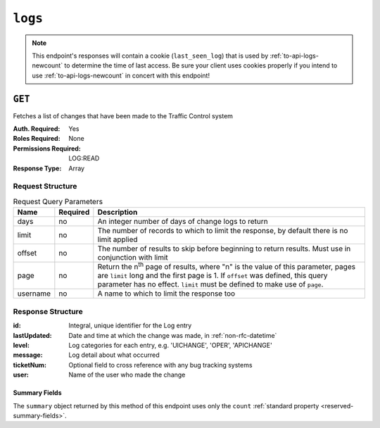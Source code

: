 ..
..
.. Licensed under the Apache License, Version 2.0 (the "License");
.. you may not use this file except in compliance with the License.
.. You may obtain a copy of the License at
..
..     http://www.apache.org/licenses/LICENSE-2.0
..
.. Unless required by applicable law or agreed to in writing, software
.. distributed under the License is distributed on an "AS IS" BASIS,
.. WITHOUT WARRANTIES OR CONDITIONS OF ANY KIND, either express or implied.
.. See the License for the specific language governing permissions and
.. limitations under the License.
..
.. _to-api-logs:

********
``logs``
********

.. note:: This endpoint's responses will contain a cookie (``last_seen_log``) that is used by :ref:`to-api-logs-newcount` to determine the time of last access. Be sure your client uses cookies properly if you intend to use :ref:`to-api-logs-newcount` in concert with this endpoint!

``GET``
=======
Fetches a list of changes that have been made to the Traffic Control system

:Auth. Required: Yes
:Roles Required: None
:Permissions Required: LOG:READ
:Response Type:  Array

Request Structure
-----------------
.. table:: Request Query Parameters

	+-----------+----------+-------------------------------------------------------------------------------------------------------------------------------------+
	| Name      | Required | Description                                                                                                                         |
	+===========+==========+=====================================================================================================================================+
	| days      | no       | An integer number of days of change logs to return                                                                                  |
	+-----------+----------+-------------------------------------------------------------------------------------------------------------------------------------+
	| limit     | no       | The number of records to which to limit the response, by default there is no limit applied                                          |
	+-----------+----------+-------------------------------------------------------------------------------------------------------------------------------------+
	| offset    | no       | The number of results to skip before beginning to return results. Must use in conjunction with limit                                |
	+-----------+----------+-------------------------------------------------------------------------------------------------------------------------------------+
	| page      | no       | Return the n\ :sup:`th` page of results, where "n" is the value of this parameter, pages are ``limit`` long and the first page is 1.|
	|           |          | If ``offset`` was defined, this query parameter has no effect. ``limit`` must be defined to make use of ``page``.                   |
	+-----------+----------+-------------------------------------------------------------------------------------------------------------------------------------+
	| username  | no       | A name to which to limit the response too                                                                                           |
	+-----------+----------+-------------------------------------------------------------------------------------------------------------------------------------+

.. versionadded:: ATCv6
	The ``username``, ``page``, ``offset`` query parameters were added to this in endpoint across across all API versions in :abbr:`ATC (Apache Traffic Control)` version 6.0.0.

.. code-block:: http
	:caption: Request Example

	GET /api/5.0/logs?days=1&limit=2&username=admin HTTP/1.1
	Host: trafficops.infra.ciab.test
	User-Agent: curl/7.47.0
	Accept: */*
	Cookie: mojolicious=...

Response Structure
------------------
:id:          Integral, unique identifier for the Log entry
:lastUpdated: Date and time at which the change was made, in :ref:`non-rfc-datetime`
:level:       Log categories for each entry, e.g. 'UICHANGE', 'OPER', 'APICHANGE'
:message:     Log detail about what occurred
:ticketNum:   Optional field to cross reference with any bug tracking systems
:user:        Name of the user who made the change

.. code-block:: http
	:caption: Response Example

	HTTP/1.1 200 OK
	Access-Control-Allow-Credentials: true
	Access-Control-Allow-Headers: Origin, X-Requested-With, Content-Type, Accept
	Access-Control-Allow-Methods: POST,GET,OPTIONS,PUT,DELETE
	Access-Control-Allow-Origin: *
	Cache-Control: no-cache, no-store, max-age=0, must-revalidate
	Content-Type: application/json
	Date: Thu, 15 Nov 2018 15:11:38 GMT
	X-Server-Name: traffic_ops_golang/
	Set-Cookie: last_seen_log="2018-11-15% 15:11:38"; path=/; Max-Age=604800
	Set-Cookie: mojolicious=...; Path=/; Expires=Mon, 18 Nov 2019 17:40:54 GMT; Max-Age=3600; HttpOnly
	Vary: Accept-Encoding
	Whole-Content-Sha512: 40dV+azaZ3b6F30y6YHVbV3H2a3ekZrdoxICupwaxQnj62pwYfb7YCM7Qhe3OAItmB77Tbg9INy27ymaz3hr9A==
	Content-Length: 357

	{ "response": [
		{
			"ticketNum": null,
			"level": "APICHANGE",
			"lastUpdated": "2018-11-14 21:40:06.493975+00",
			"user": "admin",
			"id": 444,
			"message": "User [ test ] unlinked from deliveryservice [ 1 | demo1 ]."
		},
		{
			"ticketNum": null,
			"level": "APICHANGE",
			"lastUpdated": "2018-11-14 21:37:30.707571+00",
			"user": "admin",
			"id": 443,
			"message": "1 delivery services were assigned to test"
		}],
		"summary": {
			"count": 2
		}
	}

Summary Fields
""""""""""""""
The ``summary`` object returned by this method of this endpoint uses only the ``count`` :ref:`standard property <reserved-summary-fields>`.
